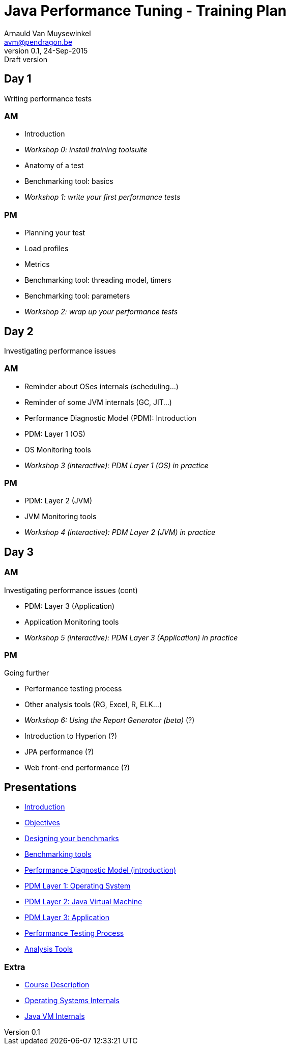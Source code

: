 // build_options: 
Java Performance Tuning - Training Plan
=======================================
Arnauld Van Muysewinkel <avm@pendragon.be>
v0.1, 24-Sep-2015: Draft version
:backend: slidy
//:theme: volnitsky
:data-uri:
:copyright: Creative-Commons-Zero (Arnauld Van Muysewinkel)

Day 1
-----

*****
Writing performance tests
*****

AM
~~

* Introduction
* _Workshop 0: install training toolsuite_
* Anatomy of a test
* Benchmarking tool: basics
* _Workshop 1: write your first performance tests_

[role="incremental"]
PM
~~

* Planning your test
* Load profiles
* Metrics
* Benchmarking tool: threading model, timers
* Benchmarking tool: parameters
* _Workshop 2: wrap up your performance tests_

Day 2
-----

*****
Investigating performance issues
*****

AM
~~

* Reminder about OSes internals (scheduling...)
* Reminder of some JVM internals (GC, JIT...)
* Performance Diagnostic Model (PDM): Introduction
* PDM: Layer 1 (OS)
* OS Monitoring tools
* _Workshop 3 (interactive): PDM Layer 1 (OS) in practice_

[role="incremental"]
PM
~~

* PDM: Layer 2 (JVM)
* JVM Monitoring tools
* _Workshop 4 (interactive): PDM Layer 2 (JVM) in practice_

Day 3
-----

AM
~~

*****
Investigating performance issues (cont)
*****

* PDM: Layer 3 (Application)
* Application Monitoring tools
* _Workshop 5 (interactive): PDM Layer 3 (Application) in practice_

[role="incremental"]
PM
~~

*****
Going further
*****

* Performance testing process
* Other analysis tools (RG, Excel, R, ELK...)
* _Workshop 6: Using the Report Generator (beta)_ (?)
// Is it feasible to share the RG with a broader audience?
* Introduction to Hyperion (?)
* JPA performance (?)
* Web front-end performance (?)

Presentations
-------------

* link:../1-intro/0-introduction.html[Introduction]
* link:../1-intro/1-objectives.html[Objectives]
* link:../2-benchmark/1-benchmark_design.html[Designing your benchmarks]
* link:../2-benchmark/2-benchmark_tool.html[Benchmarking tools]
* link:../3-pdm/0-pdm_intro.html[Performance Diagnostic Model (introduction)]
* link:../3-pdm/1-pdm_l1-os.html[PDM Layer 1: Operating System]
* link:../3-pdm/2-pdm_l2-os.html[PDM Layer 2: Java Virtual Machine]
* link:../3-pdm/3-pdm_l3-os.html[PDM Layer 3: Application]
* link:../4-process/0-perf_test_process.html[Performance Testing Process]
* link:../5-analysis/1-analysis_tools.html[Analysis Tools]

Extra
~~~~~

* link:../0-extra/0-course_description.html[Course Description]
* link:../0-extra/2-internals_os.html[Operating Systems Internals]
* link:../0-extra/3-internals_jvm.html[Java VM Internals]

